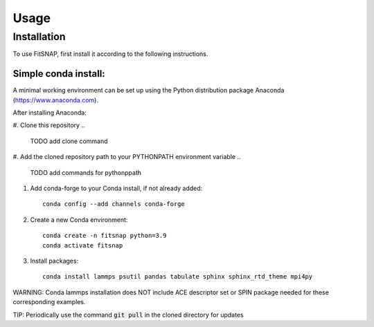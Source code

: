 Usage
=====

Installation
------------

To use FitSNAP, first install it according to the following instructions.

Simple conda install:
^^^^^^^^^^^^^^^^^^^^^
A minimal working environment can be set up using the Python distribution package Anaconda (https://www.anaconda.com).

After installing Anaconda:

#. Clone this repository
.. 
    TODO add clone command
#. Add the cloned repository path to your PYTHONPATH environment variable
..
    TODO add commands for pythonppath
#. Add conda-forge to your Conda install, if not already added::
    
        conda config --add channels conda-forge
#. Create a new Conda environment::

        conda create -n fitsnap python=3.9
        conda activate fitsnap
#. Install packages::

        conda install lammps psutil pandas tabulate sphinx sphinx_rtd_theme mpi4py

WARNING: Conda lammps installation does NOT include ACE descriptor set or SPIN package needed for these corresponding examples.

TIP: Periodically use the command :code:`git pull` in the cloned directory for updates 

